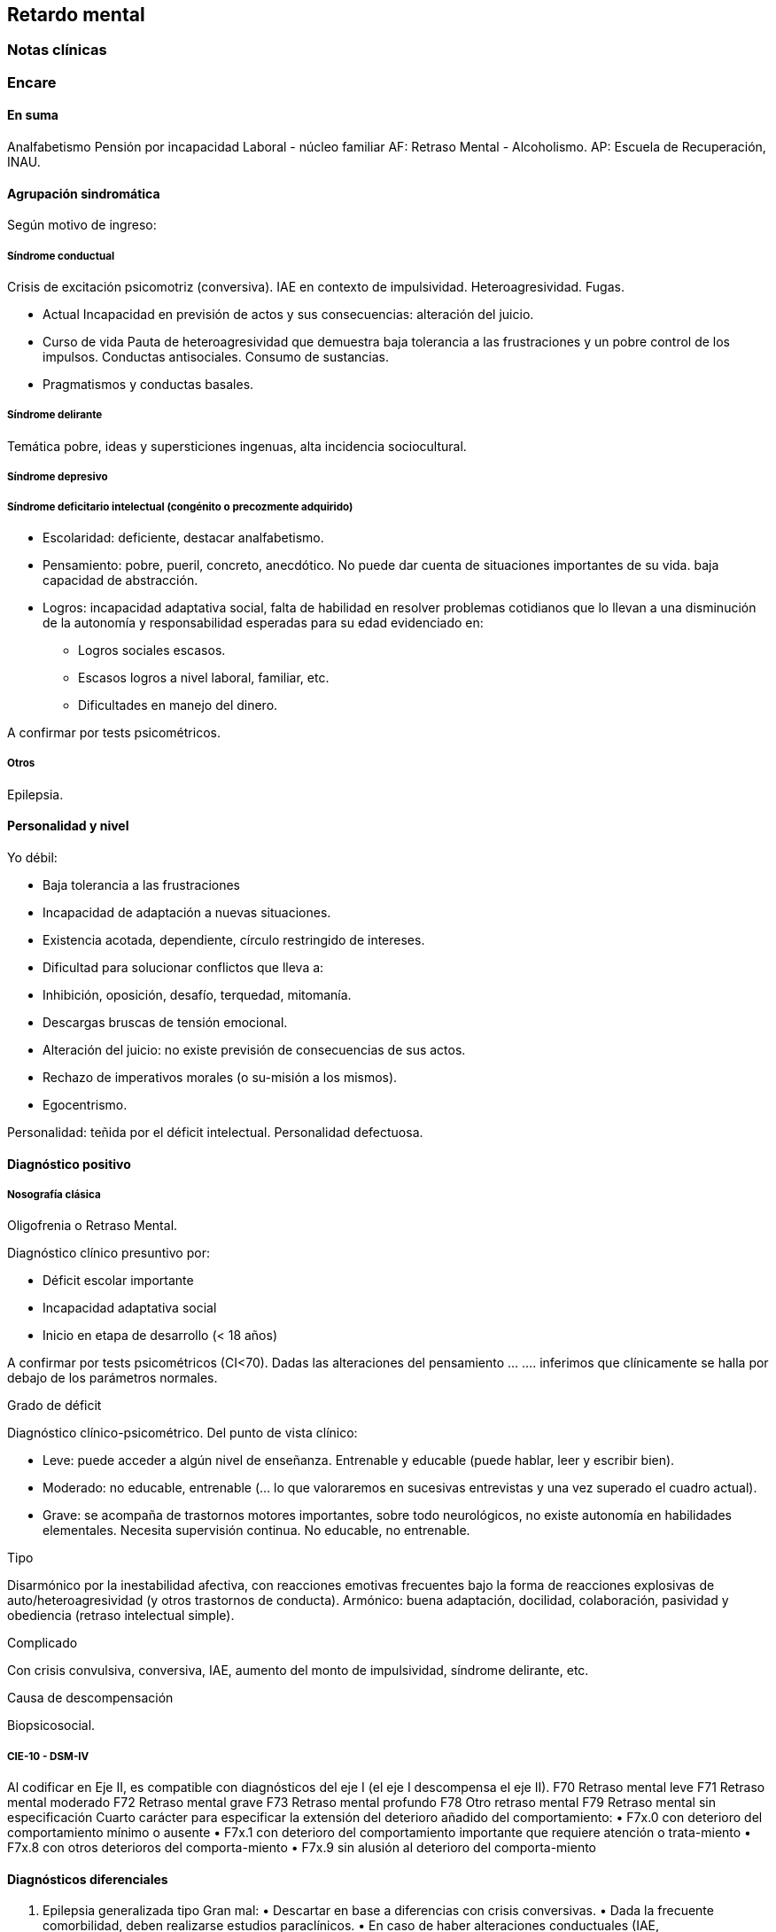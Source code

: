 == Retardo mental
=== Notas clínicas
=== Encare
==== En suma

Analfabetismo Pensión por incapacidad Laboral - núcleo familiar AF: Retraso Mental - Alcoholismo. AP: Escuela de Recuperación, INAU.

==== Agrupación sindromática

Según motivo de ingreso:

===== Síndrome conductual

Crisis de excitación psicomotriz (conversiva). IAE en contexto de impulsividad. Heteroagresividad. Fugas.

* Actual Incapacidad en previsión de actos y sus consecuencias: alteración del juicio.
* Curso de vida Pauta de heteroagresividad que demuestra baja tolerancia a las frustraciones y un pobre control de los impulsos. Conductas antisociales. Consumo de sustancias.
* Pragmatismos y conductas basales.

===== Síndrome delirante

Temática pobre, ideas y supersticiones ingenuas, alta incidencia sociocultural.

===== Síndrome depresivo

===== Síndrome deficitario intelectual (congénito o precozmente adquirido)

* Escolaridad: deficiente, destacar analfabetismo.
* Pensamiento: pobre, pueril, concreto, anecdótico. No puede dar cuenta de situaciones importantes de su vida. baja capacidad de abstracción.
* Logros: incapacidad adaptativa social, falta de habilidad en resolver problemas cotidianos que lo llevan a una disminución de la autonomía y responsabilidad esperadas para su edad evidenciado en:
** Logros sociales escasos.
** Escasos logros a nivel laboral, familiar, etc.
** Dificultades en manejo del dinero.

A confirmar por tests psicométricos.

===== Otros

Epilepsia.

==== Personalidad y nivel

Yo débil:

* Baja tolerancia a las frustraciones
* Incapacidad de adaptación a nuevas situaciones.
* Existencia acotada, dependiente, círculo restringido de intereses.
* Dificultad para solucionar conflictos que lleva a:
* Inhibición, oposición, desafío, terquedad, mitomanía.
* Descargas bruscas de tensión emocional.
* Alteración del juicio: no existe previsión de consecuencias de sus actos.
* Rechazo de imperativos morales (o su-misión a los mismos).
* Egocentrismo.

Personalidad: teñida por el déficit intelectual. Personalidad defectuosa.

==== Diagnóstico positivo

===== Nosografía clásica

.Oligofrenia o Retraso Mental.

Diagnóstico clínico presuntivo por:

* Déficit escolar importante
* Incapacidad adaptativa social
* Inicio en etapa de desarrollo (< 18 años)

A confirmar por tests psicométricos (CI<70). Dadas las alteraciones del pensamiento ... .... inferimos que clínicamente se halla por debajo de los parámetros normales.

.Grado de déficit

Diagnóstico clínico-psicométrico. Del punto de vista clínico:

* Leve: puede acceder a algún nivel de enseñanza. Entrenable y educable (puede hablar, leer y escribir bien).
* Moderado: no educable, entrenable (... lo que valoraremos en sucesivas entrevistas y una vez superado el cuadro actual).
* Grave: se acompaña de trastornos motores importantes, sobre todo neurológicos, no existe autonomía en habilidades elementales. Necesita supervisión continua. No educable, no entrenable.

.Tipo

Disarmónico por la inestabilidad afectiva, con reacciones emotivas frecuentes bajo la forma de reacciones explosivas de auto/heteroagresividad (y otros trastornos de conducta). Armónico: buena adaptación, docilidad, colaboración, pasividad y obediencia (retraso intelectual simple).

.Complicado

Con crisis convulsiva, conversiva, IAE, aumento del monto de impulsividad, síndrome delirante, etc.

.Causa de descompensación

Biopsicosocial.

===== CIE-10 - DSM-IV

Al codificar en Eje II, es compatible con diagnósticos del eje I (el eje I descompensa el eje II). F70 Retraso mental leve F71 Retraso mental moderado F72 Retraso mental grave F73 Retraso mental profundo F78 Otro retraso mental F79 Retraso mental sin especificación Cuarto carácter para especificar la extensión del deterioro añadido del comportamiento: • F7x.0 con deterioro del comportamiento mínimo o ausente • F7x.1 con deterioro del comportamiento importante que requiere atención o trata-miento • F7x.8 con otros deterioros del comporta-miento • F7x.9 sin alusión al deterioro del comporta-miento

==== Diagnósticos diferenciales

1. Epilepsia generalizada tipo Gran mal: • Descartar en base a diferencias con crisis conversivas. • Dada la frecuente comorbilidad, deben realizarse estudios paraclínicos. • En caso de haber alteraciones conductuales (IAE, heteroagresividad, fuga) y es epiléptico conocido, se puede plantear DD con: • Estado crepuscular postictal. • Crisis parcial compleja. • (ambos se descartan porque no existe trastorno de la conciencia en la comisión del acto).
2. Crisis de adolescencia patológica: en el caso del RM la alteración se da en el curso longitudinal y está centrada en el déficit escolar y adaptativo social, hecho que excede el DD planteado. En la crisis de adolescencia existe: • menor duración • historia previa sin alteraciones deficitarias • generalmente hay causa desencadenante.
3. Según HC puede plantearse DD con: Neurosis, Trastorno de la Personalidad. Neurosis: necesita una personalidad más con-formada (el oligofrénico puede usar mecanismos de defensa seudoneuróticos).

==== Diagnóstico etiopatogénico

Multifactorial.

.Biológico

Factores pre, peri, postnatales: metabólicos, complicación de embarazo, infecciones neonatales, traumatismos obstétricos. Importa descartar: consanguinidad de padres, edad de la madre, alcoholismo paterno ( Frecuencia, citar si existe).

.Psicosocial

Actuando sobre este terreno biológicamente o congénitamente alterado, existen elementos que nos hablan de: DEPRIVACION AMBIENTAL • alteraciones del medio familiar, violencia, alcoholismo • medio de poco estímulo • familia poco continente

==== Paraclínica

Destinada a: • Evaluar déficit • Descartar diagnósticos diferenciales • Con vistas al tratamiento • Valoración general

.Biológico

• Lo somático que tenga • EEG en busca de signos focales, neurólogo. • Rutinas • Valoración para uso de Carbamazepina: Hemograma completo, Funcional y enzimograma hepático.

.Psicológico

• Test psicométrico específico: Bender y Weschler para evaluar CI y grado de déficit en su escala ejecutiva y verbal. • Test de personalidad proyectivos y no proyectivos.

.Social

Directamente o con Asistente Social: • Terceros dada la poca confiabilidad • Red de soporte social • Incidencia del medio en su patología y en la descompensación • Historia perinatal para orientación de etiología

==== Tratamiento

Destinado a:

* Cuadro actual: tratamiento sintomático Bps
* Largo plazo: bPS, mantendremos fármacos de mantenimiento, pero será fundamental-mente psicosocial y estará destinado a favorecer inserción social y combatir complicaciones.

Se usará medicación en casos en que footnote:[National Institute for Health and Care Excellence. "Psychotropic medicines in people with learning disabilities whose behaviour challenges." (2017).]:
* Las intervenciones psicosociales solas no sean suficientes.
* Exista riesgo para sí o para terceros.

.Cuadro actual

Internación en Hospital General: fundamental-mente por continencia interna y externa con de descontrol por parte del paciente y aislamiento del foco conflictivo. Breve porque es mal tolera-da. Vigila fuga, IAE, heteroagresividad. En lo posible aislado al inicio. Equipo multidisciplinario.

Biológico

1. Sedaremos con Benzodiacepinas: Clonazepam, en su calidad de sedativo y su acción contra la irritación, impulsividad y disforia. Además otras benzodiacepinas, al tratarse de un cerebro disfuncional, presentan con > frecuencia el fenómeno de desinhibición. También antiepiléptico. Indicaremos 2 mg v/o H8, H14 y 4 mg VO H20 (2 2 4), que iremos según respuesta hasta llegar a 14-16 mg/día.
2. Indicaremos Carbamazepina como estabilizador del humor y por su acción sobre la irritabilidad y la disforia e impulsividad. Empezamos con 200 mg VO c/12 hs e iremos pudiendo llegar a 1200-1600 mg/día. Parecería que la dosis óptima corresponde a una concentración plasmática de 4-12 µg/ml. Realizaremos controles con hemograma (semanal el 1º mes, luego mensual o bi-mensual), funcional y enzimograma hepático (mensual el 1º trimestre, luego bimensual)., ya que como efecto secundario puede disminuir la fórmula leucocitaria con el consiguiente riesgo de infecciones graves y también provoca alteraciones en el FH (hepatotoxicidad).
3. Indicaremos Propericiazina (cerebro disfuncional > EPI y > EPS) NL que contribuye a la sedación, con acción sobre la impulsividad. Como efecto secundario baja el umbral convulsivo y existe la posibilidad de que nuestro paciente sea epiléptico. Se indica 25 mg VO H20, pudiendo llegar a 50 mg según la evolución.
4. Realizaremos Flunitrazepam 2 mg v/o ya que consideramos fundamental la regulación del sueño. Retiraremos al obtener mejoría. NOTA: considerar el uso de antipsicóticos atípicos, sobre todo Risperidona.

Psicológico

Entrevistas frecuentes para lograr buen vínculo, tranquilizar con respecto a la internación.

.A largo plazo

Estará destinado a incidir sobre la adaptación social, procurando la autonomía s/t con medidas psicosociales.

Biológico

Realizaremos controles al principio semanales, que iremos espaciando hasta llegar a mensuales. Procuraremos disminuir al mínimo efectivo los fármacos para facilitar el cumplimiento. Previo al alta, según valoración del perfil de cumpli-miento del paciente y la continentación del me-dio, en caso de ser dificultoso el cumplimiento indicaremos Palmitato de Pipotiazina 25-50 mg i/m c/4 semanas que nos asegura el cumplimien-to.

Psicosocial

Vincularemos a taller de rehabilitación que puede ser dificultoso por los trastornos conductuales. Realizaremos psicoeducación de familiares para mejorar continencia del medio, lograr con-troles clínicos periódicos y cumplimiento de la medicación. Vincularemos a la familia con ex-perto en terapia familiar para cambio de conductas de ésta que puedan incidir en las descompensaciones. Eventualmente vincularemos al pa-ciente con expertos en Retraso Mental. Vincula-remos con AS para que tenga acceso a beneficios sociales.

==== Evolución y pronóstico

PPI: bueno con tratamiento instituido, supedita-do a trastornos conductuales con auto/hetero. PVI: bueno, supeditado al psiquiátrico. PVA: sujeto a lo orgánico que tenga, en cierto modo vinculado al PPA que pensamos reservado ya que está dificultado por: • Autonomía limitada • Conductas antisociales • Continentación social y recursos económicos • Bajo umbral de reactividad para psicosis Evolución que intentamos mitigar con las medidas efectuadas.
